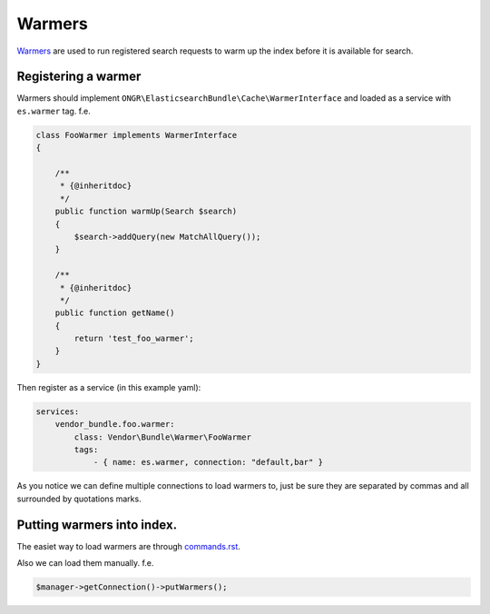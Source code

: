 Warmers
=======

`Warmers`_ are used to run registered search requests to warm up the
index before it is available for search.

Registering a warmer
--------------------

Warmers should implement
``ONGR\ElasticsearchBundle\Cache\WarmerInterface`` and loaded as a
service with ``es.warmer`` tag. f.e.

.. code:: php

    class FooWarmer implements WarmerInterface
    {

        /**
         * {@inheritdoc}
         */
        public function warmUp(Search $search)
        {
            $search->addQuery(new MatchAllQuery());
        }

        /**
         * {@inheritdoc}
         */
        public function getName()
        {
            return 'test_foo_warmer';
        }
    }

Then register as a service (in this example yaml):

.. code:: yaml

    services:
        vendor_bundle.foo.warmer:
            class: Vendor\Bundle\Warmer\FooWarmer
            tags:
                - { name: es.warmer, connection: "default,bar" }

As you notice we can define multiple connections to load warmers to,
just be sure they are separated by commas and all surrounded by
quotations marks.

Putting warmers into index.
---------------------------

The easiet way to load warmers are through `<commands.rst>`_.

Also we can load them manually. f.e.

.. code:: php

    $manager->getConnection()->putWarmers();

.. _Warmers: http://www.elasticsearch.org/guide/en/elasticsearch/reference/current/indices-warmers.html
